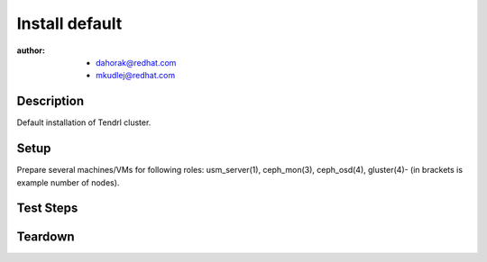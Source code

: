 Install default
***************

:author: - dahorak@redhat.com
         - mkudlej@redhat.com

Description
===========

Default installation of Tendrl cluster.

Setup
=====

Prepare several machines/VMs for following roles: usm_server(1), ceph_mon(3),
ceph_osd(4), gluster(4)- (in brackets is example number of nodes).

Test Steps
==========

.. test_action::
   :step: Follow current documentation from `Tendrl Package Installation Reference`_.
   :result: Tendrl UI is available via web browser on ``http://TENDRL-SERVER``.

Teardown
========
